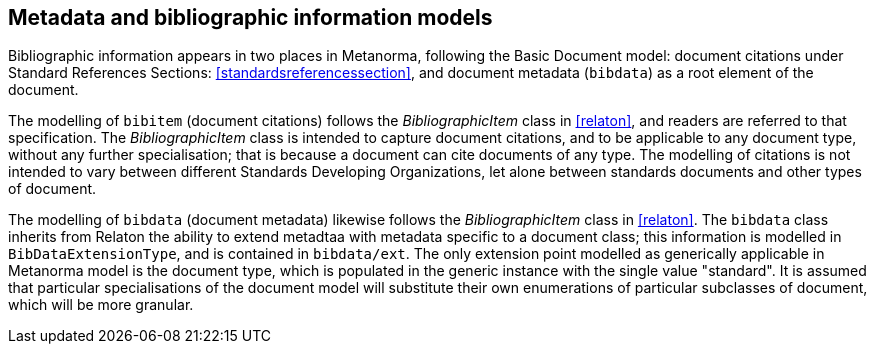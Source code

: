 
== Metadata and bibliographic information models

Bibliographic information appears in two places in Metanorma, following the Basic Document model:
document citations under Standard References Sections: <<standardsreferencessection>>,
and document metadata (`bibdata`) as a root element of the document.

The modelling of `bibitem` (document citations) follows the _BibliographicItem_ class in <<relaton>>, and readers are referred to that specification. The  _BibliographicItem_ class is intended to capture document citations, and to be applicable to any document type, without any further specialisation; that is because a document can cite documents of any type. The modelling of citations is not intended to vary between different Standards Developing Organizations, let alone between standards documents and other types of document.

The modelling of `bibdata` (document metadata) likewise follows the _BibliographicItem_ class in <<relaton>>.  The `bibdata` class inherits from Relaton the ability to extend metadtaa with metadata specific to a document class; this information is modelled in `BibDataExtensionType`, and is contained in `bibdata/ext`. The only extension point modelled as generically applicable in Metanorma model is the document type, which is populated in the generic instance with the single value "standard". It is assumed that particular specialisations of the document model will substitute  their own enumerations of particular subclasses of document, which will be more granular.


